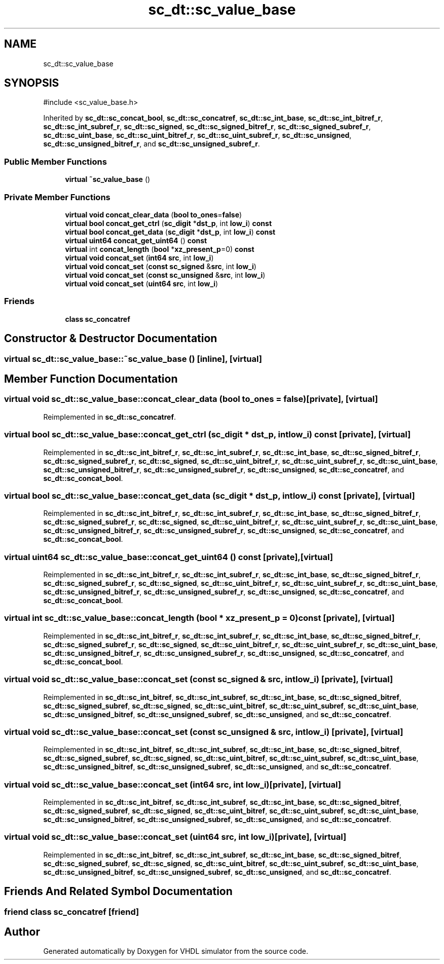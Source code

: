 .TH "sc_dt::sc_value_base" 3 "VHDL simulator" \" -*- nroff -*-
.ad l
.nh
.SH NAME
sc_dt::sc_value_base
.SH SYNOPSIS
.br
.PP
.PP
\fR#include <sc_value_base\&.h>\fP
.PP
Inherited by \fBsc_dt::sc_concat_bool\fP, \fBsc_dt::sc_concatref\fP, \fBsc_dt::sc_int_base\fP, \fBsc_dt::sc_int_bitref_r\fP, \fBsc_dt::sc_int_subref_r\fP, \fBsc_dt::sc_signed\fP, \fBsc_dt::sc_signed_bitref_r\fP, \fBsc_dt::sc_signed_subref_r\fP, \fBsc_dt::sc_uint_base\fP, \fBsc_dt::sc_uint_bitref_r\fP, \fBsc_dt::sc_uint_subref_r\fP, \fBsc_dt::sc_unsigned\fP, \fBsc_dt::sc_unsigned_bitref_r\fP, and \fBsc_dt::sc_unsigned_subref_r\fP\&.
.SS "Public Member Functions"

.in +1c
.ti -1c
.RI "\fBvirtual\fP \fB~sc_value_base\fP ()"
.br
.in -1c
.SS "Private Member Functions"

.in +1c
.ti -1c
.RI "\fBvirtual\fP \fBvoid\fP \fBconcat_clear_data\fP (\fBbool\fP \fBto_ones\fP=\fBfalse\fP)"
.br
.ti -1c
.RI "\fBvirtual\fP \fBbool\fP \fBconcat_get_ctrl\fP (\fBsc_digit\fP *\fBdst_p\fP, int \fBlow_i\fP) \fBconst\fP"
.br
.ti -1c
.RI "\fBvirtual\fP \fBbool\fP \fBconcat_get_data\fP (\fBsc_digit\fP *\fBdst_p\fP, int \fBlow_i\fP) \fBconst\fP"
.br
.ti -1c
.RI "\fBvirtual\fP \fBuint64\fP \fBconcat_get_uint64\fP () \fBconst\fP"
.br
.ti -1c
.RI "\fBvirtual\fP int \fBconcat_length\fP (\fBbool\fP *\fBxz_present_p\fP=0) \fBconst\fP"
.br
.ti -1c
.RI "\fBvirtual\fP \fBvoid\fP \fBconcat_set\fP (\fBint64\fP \fBsrc\fP, int \fBlow_i\fP)"
.br
.ti -1c
.RI "\fBvirtual\fP \fBvoid\fP \fBconcat_set\fP (\fBconst\fP \fBsc_signed\fP &\fBsrc\fP, int \fBlow_i\fP)"
.br
.ti -1c
.RI "\fBvirtual\fP \fBvoid\fP \fBconcat_set\fP (\fBconst\fP \fBsc_unsigned\fP &\fBsrc\fP, int \fBlow_i\fP)"
.br
.ti -1c
.RI "\fBvirtual\fP \fBvoid\fP \fBconcat_set\fP (\fBuint64\fP \fBsrc\fP, int \fBlow_i\fP)"
.br
.in -1c
.SS "Friends"

.in +1c
.ti -1c
.RI "\fBclass\fP \fBsc_concatref\fP"
.br
.in -1c
.SH "Constructor & Destructor Documentation"
.PP 
.SS "\fBvirtual\fP sc_dt::sc_value_base::~sc_value_base ()\fR [inline]\fP, \fR [virtual]\fP"

.SH "Member Function Documentation"
.PP 
.SS "\fBvirtual\fP \fBvoid\fP sc_dt::sc_value_base::concat_clear_data (\fBbool\fP to_ones = \fR\fBfalse\fP\fP)\fR [private]\fP, \fR [virtual]\fP"

.PP
Reimplemented in \fBsc_dt::sc_concatref\fP\&.
.SS "\fBvirtual\fP \fBbool\fP sc_dt::sc_value_base::concat_get_ctrl (\fBsc_digit\fP * dst_p, int low_i) const\fR [private]\fP, \fR [virtual]\fP"

.PP
Reimplemented in \fBsc_dt::sc_int_bitref_r\fP, \fBsc_dt::sc_int_subref_r\fP, \fBsc_dt::sc_int_base\fP, \fBsc_dt::sc_signed_bitref_r\fP, \fBsc_dt::sc_signed_subref_r\fP, \fBsc_dt::sc_signed\fP, \fBsc_dt::sc_uint_bitref_r\fP, \fBsc_dt::sc_uint_subref_r\fP, \fBsc_dt::sc_uint_base\fP, \fBsc_dt::sc_unsigned_bitref_r\fP, \fBsc_dt::sc_unsigned_subref_r\fP, \fBsc_dt::sc_unsigned\fP, \fBsc_dt::sc_concatref\fP, and \fBsc_dt::sc_concat_bool\fP\&.
.SS "\fBvirtual\fP \fBbool\fP sc_dt::sc_value_base::concat_get_data (\fBsc_digit\fP * dst_p, int low_i) const\fR [private]\fP, \fR [virtual]\fP"

.PP
Reimplemented in \fBsc_dt::sc_int_bitref_r\fP, \fBsc_dt::sc_int_subref_r\fP, \fBsc_dt::sc_int_base\fP, \fBsc_dt::sc_signed_bitref_r\fP, \fBsc_dt::sc_signed_subref_r\fP, \fBsc_dt::sc_signed\fP, \fBsc_dt::sc_uint_bitref_r\fP, \fBsc_dt::sc_uint_subref_r\fP, \fBsc_dt::sc_uint_base\fP, \fBsc_dt::sc_unsigned_bitref_r\fP, \fBsc_dt::sc_unsigned_subref_r\fP, \fBsc_dt::sc_unsigned\fP, \fBsc_dt::sc_concatref\fP, and \fBsc_dt::sc_concat_bool\fP\&.
.SS "\fBvirtual\fP \fBuint64\fP sc_dt::sc_value_base::concat_get_uint64 () const\fR [private]\fP, \fR [virtual]\fP"

.PP
Reimplemented in \fBsc_dt::sc_int_bitref_r\fP, \fBsc_dt::sc_int_subref_r\fP, \fBsc_dt::sc_int_base\fP, \fBsc_dt::sc_signed_bitref_r\fP, \fBsc_dt::sc_signed_subref_r\fP, \fBsc_dt::sc_signed\fP, \fBsc_dt::sc_uint_bitref_r\fP, \fBsc_dt::sc_uint_subref_r\fP, \fBsc_dt::sc_uint_base\fP, \fBsc_dt::sc_unsigned_bitref_r\fP, \fBsc_dt::sc_unsigned_subref_r\fP, \fBsc_dt::sc_unsigned\fP, \fBsc_dt::sc_concatref\fP, and \fBsc_dt::sc_concat_bool\fP\&.
.SS "\fBvirtual\fP int sc_dt::sc_value_base::concat_length (\fBbool\fP * xz_present_p = \fR0\fP) const\fR [private]\fP, \fR [virtual]\fP"

.PP
Reimplemented in \fBsc_dt::sc_int_bitref_r\fP, \fBsc_dt::sc_int_subref_r\fP, \fBsc_dt::sc_int_base\fP, \fBsc_dt::sc_signed_bitref_r\fP, \fBsc_dt::sc_signed_subref_r\fP, \fBsc_dt::sc_signed\fP, \fBsc_dt::sc_uint_bitref_r\fP, \fBsc_dt::sc_uint_subref_r\fP, \fBsc_dt::sc_uint_base\fP, \fBsc_dt::sc_unsigned_bitref_r\fP, \fBsc_dt::sc_unsigned_subref_r\fP, \fBsc_dt::sc_unsigned\fP, \fBsc_dt::sc_concatref\fP, and \fBsc_dt::sc_concat_bool\fP\&.
.SS "\fBvirtual\fP \fBvoid\fP sc_dt::sc_value_base::concat_set (\fBconst\fP \fBsc_signed\fP & src, int low_i)\fR [private]\fP, \fR [virtual]\fP"

.PP
Reimplemented in \fBsc_dt::sc_int_bitref\fP, \fBsc_dt::sc_int_subref\fP, \fBsc_dt::sc_int_base\fP, \fBsc_dt::sc_signed_bitref\fP, \fBsc_dt::sc_signed_subref\fP, \fBsc_dt::sc_signed\fP, \fBsc_dt::sc_uint_bitref\fP, \fBsc_dt::sc_uint_subref\fP, \fBsc_dt::sc_uint_base\fP, \fBsc_dt::sc_unsigned_bitref\fP, \fBsc_dt::sc_unsigned_subref\fP, \fBsc_dt::sc_unsigned\fP, and \fBsc_dt::sc_concatref\fP\&.
.SS "\fBvirtual\fP \fBvoid\fP sc_dt::sc_value_base::concat_set (\fBconst\fP \fBsc_unsigned\fP & src, int low_i)\fR [private]\fP, \fR [virtual]\fP"

.PP
Reimplemented in \fBsc_dt::sc_int_bitref\fP, \fBsc_dt::sc_int_subref\fP, \fBsc_dt::sc_int_base\fP, \fBsc_dt::sc_signed_bitref\fP, \fBsc_dt::sc_signed_subref\fP, \fBsc_dt::sc_signed\fP, \fBsc_dt::sc_uint_bitref\fP, \fBsc_dt::sc_uint_subref\fP, \fBsc_dt::sc_uint_base\fP, \fBsc_dt::sc_unsigned_bitref\fP, \fBsc_dt::sc_unsigned_subref\fP, \fBsc_dt::sc_unsigned\fP, and \fBsc_dt::sc_concatref\fP\&.
.SS "\fBvirtual\fP \fBvoid\fP sc_dt::sc_value_base::concat_set (\fBint64\fP src, int low_i)\fR [private]\fP, \fR [virtual]\fP"

.PP
Reimplemented in \fBsc_dt::sc_int_bitref\fP, \fBsc_dt::sc_int_subref\fP, \fBsc_dt::sc_int_base\fP, \fBsc_dt::sc_signed_bitref\fP, \fBsc_dt::sc_signed_subref\fP, \fBsc_dt::sc_signed\fP, \fBsc_dt::sc_uint_bitref\fP, \fBsc_dt::sc_uint_subref\fP, \fBsc_dt::sc_uint_base\fP, \fBsc_dt::sc_unsigned_bitref\fP, \fBsc_dt::sc_unsigned_subref\fP, \fBsc_dt::sc_unsigned\fP, and \fBsc_dt::sc_concatref\fP\&.
.SS "\fBvirtual\fP \fBvoid\fP sc_dt::sc_value_base::concat_set (\fBuint64\fP src, int low_i)\fR [private]\fP, \fR [virtual]\fP"

.PP
Reimplemented in \fBsc_dt::sc_int_bitref\fP, \fBsc_dt::sc_int_subref\fP, \fBsc_dt::sc_int_base\fP, \fBsc_dt::sc_signed_bitref\fP, \fBsc_dt::sc_signed_subref\fP, \fBsc_dt::sc_signed\fP, \fBsc_dt::sc_uint_bitref\fP, \fBsc_dt::sc_uint_subref\fP, \fBsc_dt::sc_uint_base\fP, \fBsc_dt::sc_unsigned_bitref\fP, \fBsc_dt::sc_unsigned_subref\fP, \fBsc_dt::sc_unsigned\fP, and \fBsc_dt::sc_concatref\fP\&.
.SH "Friends And Related Symbol Documentation"
.PP 
.SS "\fBfriend\fP \fBclass\fP \fBsc_concatref\fP\fR [friend]\fP"


.SH "Author"
.PP 
Generated automatically by Doxygen for VHDL simulator from the source code\&.
